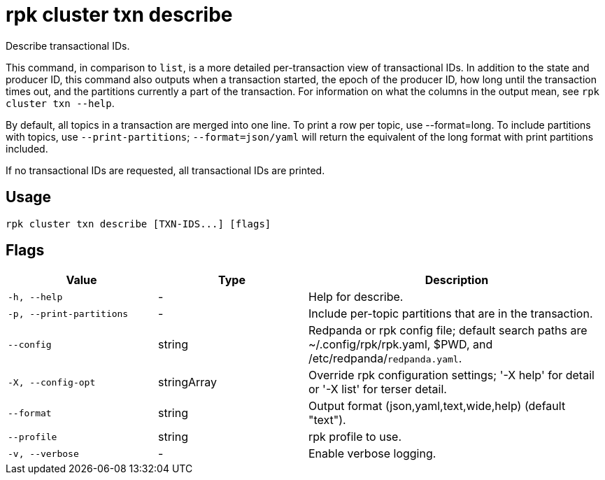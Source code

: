 = rpk cluster txn describe
:description: rpk cluster txn describe

Describe transactional IDs.

This command, in comparison to `list`, is a more detailed per-transaction view of transactional IDs. In addition to the state and producer ID, this command also outputs when a transaction started, the epoch of the producer ID, how long until the transaction times out, and the partitions currently a part of the transaction. For information on what the columns in the output mean, see `rpk cluster txn --help`.

By default, all topics in a transaction are merged into one line. To print a row per topic, use --format=long. To include partitions with topics, use `--print-partitions`; `--format=json/yaml` will return the equivalent of the long format with print partitions included.

If no transactional IDs are requested, all transactional IDs are printed.

== Usage

[,bash]
----
rpk cluster txn describe [TXN-IDS...] [flags]
----

== Flags

[cols="1m,1a,2a"]
|===
|*Value* |*Type* |*Description*

|-h, --help |- |Help for describe.

|-p, --print-partitions |- |Include per-topic partitions that are in the transaction.

|--config |string |Redpanda or rpk config file; default search paths are ~/.config/rpk/rpk.yaml, $PWD, and /etc/redpanda/`redpanda.yaml`.

|-X, --config-opt |stringArray |Override rpk configuration settings; '-X help' for detail or '-X list' for terser detail.

|--format |string |Output format (json,yaml,text,wide,help) (default "text").

|--profile |string |rpk profile to use.

|-v, --verbose |- |Enable verbose logging.
|===